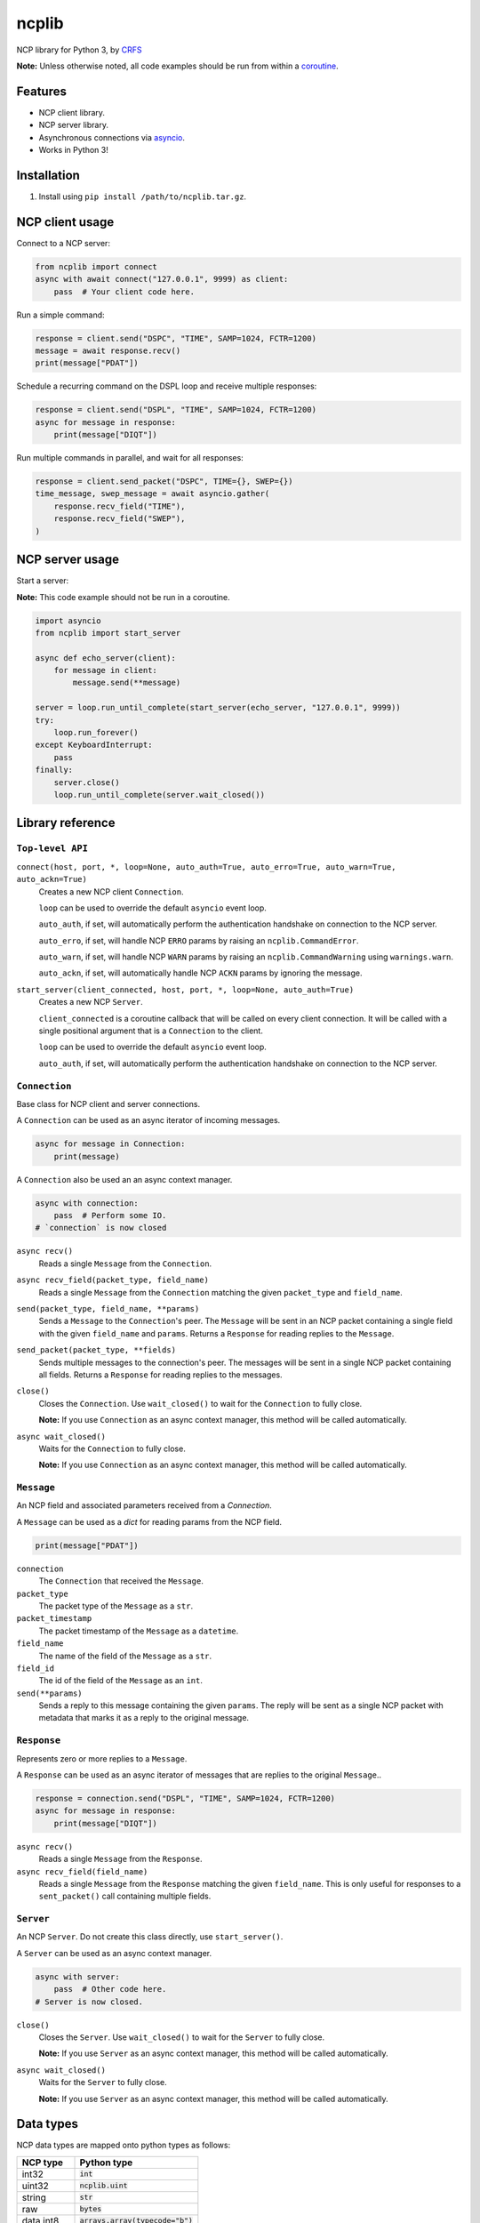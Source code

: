 ncplib
======

NCP library for Python 3, by `CRFS <http://www.crfs.com/>`_

**Note:** Unless otherwise noted, all code examples should be run from within a `coroutine <https://docs.python.org/3/reference/compound_stmts.html#async-def>`_.


Features
--------

- NCP client library.
- NCP server library.
- Asynchronous connections via `asyncio <https://docs.python.org/3/library/asyncio.html>`_.
- Works in Python 3!


Installation
------------

1. Install using ``pip install /path/to/ncplib.tar.gz``.


NCP client usage
----------------

Connect to a NCP server:

.. code:: python

    from ncplib import connect
    async with await connect("127.0.0.1", 9999) as client:
        pass  # Your client code here.

Run a simple command:

.. code:: python

    response = client.send("DSPC", "TIME", SAMP=1024, FCTR=1200)
    message = await response.recv()
    print(message["PDAT"])

Schedule a recurring command on the DSPL loop and receive multiple responses:

.. code:: python

    response = client.send("DSPL", "TIME", SAMP=1024, FCTR=1200)
    async for message in response:
        print(message["DIQT"])

Run multiple commands in parallel, and wait for all responses:

.. code:: python

    response = client.send_packet("DSPC", TIME={}, SWEP={})
    time_message, swep_message = await asyncio.gather(
        response.recv_field("TIME"),
        response.recv_field("SWEP"),
    )


NCP server usage
----------------

Start a server:

**Note:** This code example should not be run in a coroutine.

.. code:: python

    import asyncio
    from ncplib import start_server

    async def echo_server(client):
        for message in client:
            message.send(**message)

    server = loop.run_until_complete(start_server(echo_server, "127.0.0.1", 9999))
    try:
        loop.run_forever()
    except KeyboardInterrupt:
        pass
    finally:
        server.close()
        loop.run_until_complete(server.wait_closed())


Library reference
-----------------


``Top-level API``
~~~~~~~~~~~~~~~~~

``connect(host, port, *, loop=None, auto_auth=True, auto_erro=True, auto_warn=True, auto_ackn=True)``
    Creates a new NCP client ``Connection``.

    ``loop`` can be used to override the default ``asyncio`` event loop.

    ``auto_auth``, if set, will automatically perform the authentication handshake on connection to the NCP server.

    ``auto_erro``, if set, will handle NCP ``ERRO`` params by raising an ``ncplib.CommandError``.

    ``auto_warn``, if set, will handle NCP ``WARN`` params by raising an ``ncplib.CommandWarning``
    using ``warnings.warn``.

    ``auto_ackn``, if set, will automatically handle NCP ``ACKN`` params by ignoring the message.


``start_server(client_connected, host, port, *, loop=None, auto_auth=True)``
    Creates a new NCP ``Server``.

    ``client_connected`` is a coroutine callback that will be called on every client connection. It will be called with
    a single positional argument that is a ``Connection`` to the client.

    ``loop`` can be used to override the default ``asyncio`` event loop.

    ``auto_auth``, if set, will automatically perform the authentication handshake on connection to the NCP server.


``Connection``
~~~~~~~~~~~~~~

Base class for NCP client and server connections.

A ``Connection`` can be used as an async iterator of incoming messages.

.. code:: python

    async for message in Connection:
        print(message)

A ``Connection`` also be used an an async context manager.

.. code:: python

    async with connection:
        pass  # Perform some IO.
    # `connection` is now closed

``async recv()``
    Reads a single ``Message`` from the ``Connection``.

``async recv_field(packet_type, field_name)``
    Reads a single ``Message`` from the ``Connection`` matching the given ``packet_type`` and ``field_name``.

``send(packet_type, field_name, **params)``
    Sends a ``Message`` to the ``Connection``'s peer. The ``Message`` will be sent in an NCP packet containing a single
    field with the given ``field_name`` and ``params``. Returns a ``Response`` for reading replies to the
    ``Message``.

``send_packet(packet_type, **fields)``
    Sends multiple messages to the connection's peer. The messages will be sent in a single NCP packet
    containing all fields. Returns a ``Response`` for reading replies to the messages.

``close()``
    Closes the ``Connection``. Use ``wait_closed()`` to wait for the ``Connection`` to fully close.

    **Note:** If you use ``Connection`` as an async context manager, this method will be called automatically.

``async wait_closed()``
    Waits for the ``Connection`` to fully close.

    **Note:** If you use ``Connection`` as an async context manager, this method will be called automatically.


``Message``
~~~~~~~~~~~

An NCP field and associated parameters received from a `Connection`.

A ``Message`` can be used as a `dict` for reading params from the NCP field.

.. code:: python

    print(message["PDAT"])

``connection``
    The ``Connection`` that received the ``Message``.

``packet_type``
    The packet type of the ``Message`` as a ``str``.

``packet_timestamp``
    The packet timestamp of the ``Message`` as a ``datetime``.

``field_name``
    The name of the field of the ``Message`` as a ``str``.

``field_id``
    The id of the field of the ``Message`` as an ``int``.

``send(**params)``
    Sends a reply to this message containing the given ``params``. The reply will be sent as a single NCP packet
    with metadata that marks it as a reply to the original message.


``Response``
~~~~~~~~~~~~

Represents zero or more replies to a ``Message``.

A ``Response`` can be used as an async iterator of messages that are replies to the original ``Message``..

.. code:: python

    response = connection.send("DSPL", "TIME", SAMP=1024, FCTR=1200)
    async for message in response:
        print(message["DIQT"])

``async recv()``
    Reads a single ``Message`` from the ``Response``.

``async recv_field(field_name)``
    Reads a single ``Message`` from the ``Response`` matching the given ``field_name``. This is only useful for
    responses to a ``sent_packet()`` call containing multiple fields.


``Server``
~~~~~~~~~~

An NCP ``Server``. Do not create this class directly, use ``start_server()``.

A ``Server`` can be used as an async context manager.

.. code:: python

    async with server:
        pass  # Other code here.
    # Server is now closed.

``close()``
    Closes the ``Server``. Use ``wait_closed()`` to wait for the ``Server`` to fully close.

    **Note:** If you use ``Server`` as an async context manager, this method will be called automatically.

``async wait_closed()``
    Waits for the ``Server`` to fully close.

    **Note:** If you use ``Server`` as an async context manager, this method will be called automatically.


Data types
----------

NCP data types are mapped onto python types as follows:

=========== ==================================
NCP type    Python type
=========== ==================================
int32       :code:`int`
uint32      :code:`ncplib.uint`
string      :code:`str`
raw         :code:`bytes`
data int8   :code:`arrays.array(typecode="b")`
data int16  :code:`arrays.array(typecode="h")`
data int32  :code:`arrays.array(typecode="i")`
data uint8  :code:`arrays.array(typecode="B")`
data uint16 :code:`arrays.array(typecode="H")`
data uint32 :code:`arrays.array(typecode="I")`
=========== ==================================


Support and announcements
-------------------------

Downloads and bug tracking can be found at the `main project
website <https://github.com/CRFS/python3-ncplib>`_.


Build status
------------

This project is built on every push using the Travis-CI service.

.. image:: https://travis-ci.com/CRFS/python3-ncplib.svg?token=UzMVyRwHLLx7ryTJmK8k&branch=master
    :target: https://travis-ci.com/CRFS/python3-ncplib


Contributors
------------

The following people were involved in the development of this project.

- Dave Hall - `GitHub <http://github.com/etianen>`_
